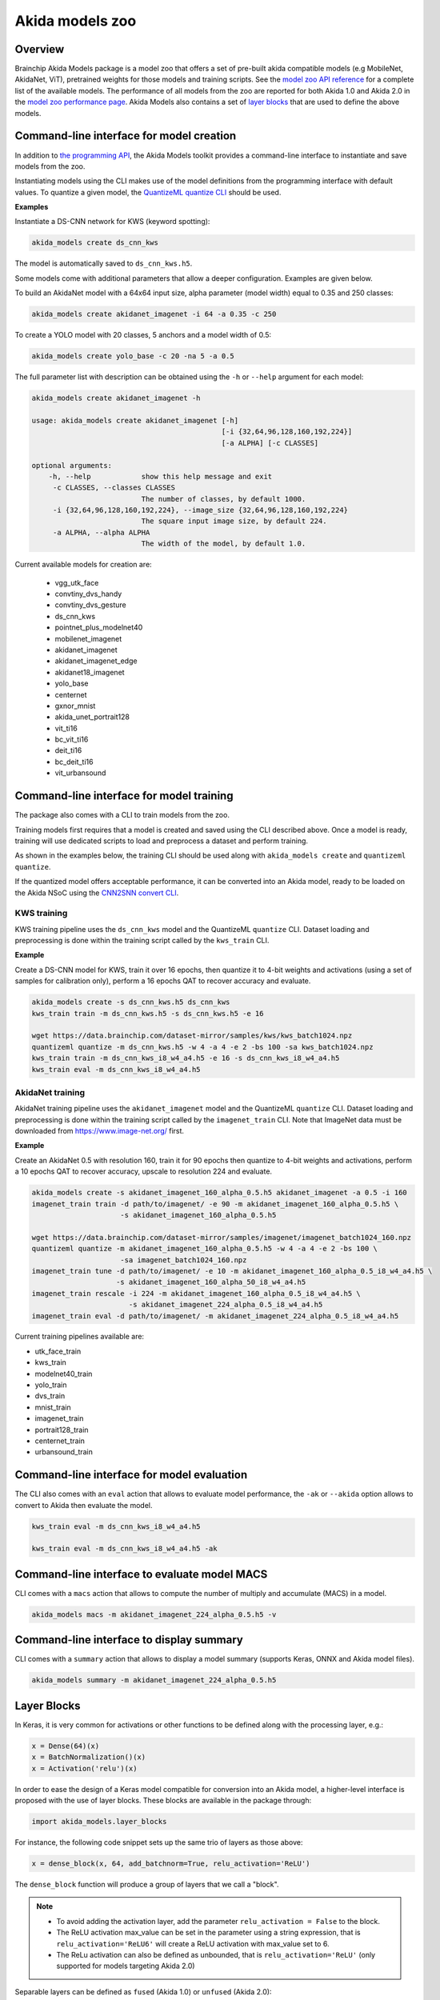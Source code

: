 
Akida models zoo
================

Overview
--------

Brainchip Akida Models package is a model zoo that offers a set of pre-built akida compatible
models (e.g MobileNet, AkidaNet, ViT), pretrained weights for those models and training scripts.
See the `model zoo API reference <../api_reference/akida_models_apis.html#model-zoo>`_ for a
complete list of the available models. The performance of all models from the zoo are reported for
both Akida 1.0 and Akida 2.0 in the `model zoo performance page <../model_zoo_performance.html>`__.
Akida Models also contains a set of
`layer blocks <../api_reference/akida_models_apis.html#layer-blocks>`_ that are used to define the
above models.

Command-line interface for model creation
-----------------------------------------

In addition to `the programming API <../api_reference/akida_models_apis.html>`_,
the Akida Models toolkit provides a command-line interface to instantiate and
save models from the zoo.

Instantiating models using the CLI makes use of the model definitions from the
programming interface with default values. To quantize a given model, the
`QuantizeML quantize CLI <quantizeml.html#command-line-interface>`__ should be used.

**Examples**

Instantiate a DS-CNN network for KWS (keyword spotting):

.. code-block:: bash

    akida_models create ds_cnn_kws

The model is automatically saved to ``ds_cnn_kws.h5``.

Some models come with additional parameters that allow a deeper configuration. Examples are given
below.

To build an AkidaNet model with a 64x64 input size, alpha parameter (model
width) equal to 0.35 and 250 classes:

.. code-block:: bash

    akida_models create akidanet_imagenet -i 64 -a 0.35 -c 250

To create a YOLO model with 20 classes, 5 anchors and a model width of 0.5:

.. code-block:: bash

    akida_models create yolo_base -c 20 -na 5 -a 0.5

The full parameter list with description can be obtained using the  ``-h`` or
``--help`` argument for each model:

.. code-block:: bash

    akida_models create akidanet_imagenet -h

    usage: akida_models create akidanet_imagenet [-h]
                                                 [-i {32,64,96,128,160,192,224}]
                                                 [-a ALPHA] [-c CLASSES]

    optional arguments:
        -h, --help            show this help message and exit
         -c CLASSES, --classes CLASSES
                              The number of classes, by default 1000.
         -i {32,64,96,128,160,192,224}, --image_size {32,64,96,128,160,192,224}
                              The square input image size, by default 224.
         -a ALPHA, --alpha ALPHA
                              The width of the model, by default 1.0.

Current available models for creation are:

 * vgg_utk_face
 * convtiny_dvs_handy
 * convtiny_dvs_gesture
 * ds_cnn_kws
 * pointnet_plus_modelnet40
 * mobilenet_imagenet
 * akidanet_imagenet
 * akidanet_imagenet_edge
 * akidanet18_imagenet
 * yolo_base
 * centernet
 * gxnor_mnist
 * akida_unet_portrait128
 * vit_ti16
 * bc_vit_ti16
 * deit_ti16
 * bc_deit_ti16
 * vit_urbansound

Command-line interface for model training
-----------------------------------------

The package also comes with a CLI to train models from the zoo.

Training models first requires that a model is created and saved using the CLI described above. Once
a model is ready, training will use dedicated scripts to load and preprocess a dataset and perform
training.

As shown in the examples below, the training CLI should be used along with ``akida_models create``
and ``quantizeml quantize``.

If the quantized model offers acceptable performance, it can be converted into an Akida model,
ready to be loaded on the Akida NSoC using the
`CNN2SNN convert CLI <cnn2snn.html#command-line-interface>`_.

KWS training
^^^^^^^^^^^^

KWS training pipeline uses the ``ds_cnn_kws`` model and the QuantizeML ``quantize`` CLI. Dataset
loading and preprocessing is done within the training script called by the ``kws_train`` CLI.

**Example**

Create a DS-CNN model for KWS, train it over 16 epochs, then quantize it to 4-bit weights and
activations (using a set of samples for calibration only), perform a 16 epochs QAT to recover
accuracy and evaluate.

.. code-block:: bash

   akida_models create -s ds_cnn_kws.h5 ds_cnn_kws
   kws_train train -m ds_cnn_kws.h5 -s ds_cnn_kws.h5 -e 16

   wget https://data.brainchip.com/dataset-mirror/samples/kws/kws_batch1024.npz
   quantizeml quantize -m ds_cnn_kws.h5 -w 4 -a 4 -e 2 -bs 100 -sa kws_batch1024.npz
   kws_train train -m ds_cnn_kws_i8_w4_a4.h5 -e 16 -s ds_cnn_kws_i8_w4_a4.h5
   kws_train eval -m ds_cnn_kws_i8_w4_a4.h5

AkidaNet training
^^^^^^^^^^^^^^^^^

AkidaNet training pipeline uses the ``akidanet_imagenet`` model and the QuantizeML ``quantize`` CLI.
Dataset loading and preprocessing is done within the training script called by the
``imagenet_train`` CLI. Note that ImageNet data must be downloaded from
`<https://www.image-net.org/>`__ first.

**Example**

Create an AkidaNet 0.5 with resolution 160, train it for 90 epochs then quantize to 4-bit weights
and activations, perform a 10 epochs QAT to recover accuracy, upscale to resolution 224 and
evaluate.


.. code-block:: bash

   akida_models create -s akidanet_imagenet_160_alpha_0.5.h5 akidanet_imagenet -a 0.5 -i 160
   imagenet_train train -d path/to/imagenet/ -e 90 -m akidanet_imagenet_160_alpha_0.5.h5 \
                        -s akidanet_imagenet_160_alpha_0.5.h5

   wget https://data.brainchip.com/dataset-mirror/samples/imagenet/imagenet_batch1024_160.npz
   quantizeml quantize -m akidanet_imagenet_160_alpha_0.5.h5 -w 4 -a 4 -e 2 -bs 100 \
                        -sa imagenet_batch1024_160.npz
   imagenet_train tune -d path/to/imagenet/ -e 10 -m akidanet_imagenet_160_alpha_0.5_i8_w4_a4.h5 \
                       -s akidanet_imagenet_160_alpha_50_i8_w4_a4.h5
   imagenet_train rescale -i 224 -m akidanet_imagenet_160_alpha_0.5_i8_w4_a4.h5 \
                          -s akidanet_imagenet_224_alpha_0.5_i8_w4_a4.h5
   imagenet_train eval -d path/to/imagenet/ -m akidanet_imagenet_224_alpha_0.5_i8_w4_a4.h5


Current training pipelines available are:

* utk_face_train
* kws_train
* modelnet40_train
* yolo_train
* dvs_train
* mnist_train
* imagenet_train
* portrait128_train
* centernet_train
* urbansound_train

Command-line interface for model evaluation
-------------------------------------------

The CLI also comes with an ``eval`` action that allows to evaluate model performance, the ``-ak``
or ``--akida`` option allows to convert to Akida then evaluate the model.

.. code-block:: bash

   kws_train eval -m ds_cnn_kws_i8_w4_a4.h5

   kws_train eval -m ds_cnn_kws_i8_w4_a4.h5 -ak


Command-line interface to evaluate model MACS
---------------------------------------------

CLI comes with a ``macs`` action that allows to compute the number of multiply and accumulate (MACS)
in a model.

.. code-block:: bash

   akida_models macs -m akidanet_imagenet_224_alpha_0.5.h5 -v

Command-line interface to display summary
-----------------------------------------

CLI comes with a ``summary`` action that allows to display a model summary (supports Keras, ONNX and
Akida model files).

.. code-block:: bash

   akida_models summary -m akidanet_imagenet_224_alpha_0.5.h5

Layer Blocks
------------

In Keras, it is very common for activations or other functions to be defined along with the
processing layer, e.g.:

.. code-block:: python

   x = Dense(64)(x)
   x = BatchNormalization()(x)
   x = Activation('relu')(x)

In order to ease the design of a Keras model compatible for conversion into an Akida model, a
higher-level interface is proposed with the use of layer blocks. These blocks are available
in the package through:

.. code-block:: python

   import akida_models.layer_blocks

For instance, the following code snippet sets up the same trio of layers as
those above:

.. code-block:: python

   x = dense_block(x, 64, add_batchnorm=True, relu_activation='ReLU')

The ``dense_block`` function will produce a group of layers that we call a "block".

.. note::
   - To avoid adding the activation layer, add the parameter ``relu_activation = False`` to the
     block.
   - The ReLU activation max_value can be set in the parameter using a string expression, that is
     ``relu_activation='ReLU6'`` will create a ReLU activation with max_value set to 6.
   - The ReLu activation can also be defined as unbounded, that is ``relu_activation='ReLU'`` (only
     supported for models targeting Akida 2.0)

Separable layers can be defined as ``fused`` (Akida 1.0) or ``unfused`` (Akida 2.0):

.. code-block:: python

   x = separable_conv_block(x, 64, 3, add_batchnorm=True, relu_activation='ReLU6', fused=False)

Placement of the GlobalAveragePooling (GAP) operation is also configurable in layer blocks so that
it comes before the activation (``post_relu_gap=False`` for Akida 1.0) or after
(``post_relu_gap=True`` for Akida 2.0):

.. code-block:: python

   x = conv_block(x, 64, 3, relu_activation='ReLU', post_relu_gap=True)


The option of including pooling, BatchNormalization layers or activation is directly built into the
provided block modules.

The layer block functions provided are:

* `conv_block <../api_reference/akida_models_apis.html#akida_models.layer_blocks.conv_block>`__
* `separable_conv_block <../api_reference/akida_models_apis.html#akida_models.layer_blocks.separable_conv_block>`__
* `dense_block <../api_reference/akida_models_apis.html#akida_models.layer_blocks.dense_block>`__
* `mlp_block <../api_reference/akida_models_apis.html#akida_models.layer_blocks.mlp_block>`__
* `multi_head_attention <../api_reference/akida_models_apis.html#akida_models.layer_blocks.multi_head_attention>`__
* `transformer_block <../api_reference/akida_models_apis.html#akida_models.layer_blocks.transformer_block>`__
* `conv_transpose_block <../api_reference/akida_models_apis.html#akida_models.layer_blocks.conv_transpose_block>`__
* `sepconv_transpose_block <../api_reference/akida_models_apis.html#akida_models.layer_blocks.sepconv_transpose_block>`__
* `yolo_head_block <../api_reference/akida_models_apis.html#akida_models.layer_blocks.yolo_head_block>`__

Most of the parameters for these blocks are identical to those passed to the
corresponding inner processing layers, such as strides and bias. The detailed API is given in the
`dedicated section <../api_reference/akida_models_apis.html#layer-blocks>`__.


Handling Akida 1.0 and Akida 2.0 specificities
----------------------------------------------

Akida 1.0 and 2.0 specific model architecture requirements are embedded in the returned models
(pretrained or not). By default, the returned models and pretrained model target Akida 2.0. It is
however possible to build and instantiate Akida 1.0 models.

Using the programming interface:

.. code-block:: python

   from akida_models import ds_cnn_kws, ds_cnn_kws_pretrained
   from cnn2snn import set_akida_version, AkidaVersion

   with set_akida_version(AkidaVersion.v1):
      model = ds_cnn_kws()
      pretrained = ds_cnn_kws_pretrained()

Using the CLI interface:

.. code-block:: bash

   CNN2SNN_TARGET_AKIDA_VERSION=v1 akida_models create ds_cnn_kws

